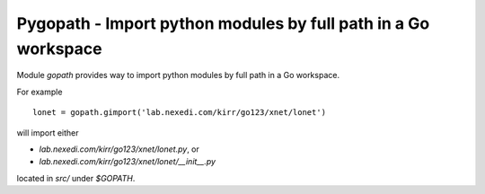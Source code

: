 =================================================================
 Pygopath - Import python modules by full path in a Go workspace
=================================================================

Module `gopath` provides way to import python modules by full path in a Go workspace.

For example

::

    lonet = gopath.gimport('lab.nexedi.com/kirr/go123/xnet/lonet')

will import either

- `lab.nexedi.com/kirr/go123/xnet/lonet.py`, or
- `lab.nexedi.com/kirr/go123/xnet/lonet/__init__.py`

located in `src/` under `$GOPATH`.
